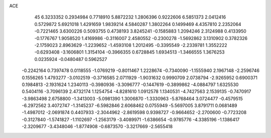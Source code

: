 ACE 
   45
   6.3233352   0.2934984   0.7718910   5.8872232   1.2806396   0.9222606
   6.5851373   2.0412416   0.5729872   5.6921018   1.4291659   1.9839214
   4.5840287   1.3802264   0.1499469   4.4357810   2.2352064  -0.7221465
   3.6300226   0.5093755   0.4738193   3.8245241  -0.1585883   1.2094246
   2.3124988   0.4133950  -0.1776767   1.9058520   1.4169986  -0.3116007
   2.4580552  -0.2300278  -1.5692862   3.1310902   0.3782326  -2.1759023
   2.8963629  -1.2239652  -1.4593108   1.2012495  -0.3395549  -2.2339781
   1.3552222  -0.6293408  -3.1606801   1.3154104  -0.3966355   0.6728845
   1.6934513  -1.3466555   1.3676253   0.0235924  -0.0480487   0.5962527
  -0.2242164   0.7397478   0.0118555  -1.0769219  -0.8011467   1.2228674
  -0.7340090  -1.1555940   2.1967148  -2.2596746   0.1556265   1.4793277
  -3.0102519  -0.3716585   2.0711929  -1.9031632   0.9990709   2.0738794
  -2.9265952   0.6900371   0.1984813  -2.1931624   1.2340113  -0.3980936
  -3.3096777  -0.1447619  -0.3899862  -4.0884797   1.6325530   0.5404116
  -3.7096139   2.4732174   1.1254754  -4.8281610   1.0912578   1.1340531
  -4.7427563   2.1539135  -0.7470917  -3.9863498   2.6758800  -1.3413003
  -5.0981390   1.3006870  -1.3330963  -5.8768464   3.0724477  -0.4579515
  -6.2972562   3.4072747  -1.3145237  -6.5982846   2.6068462   0.0755949
  -5.5697005   3.8791711   0.0681489  -1.4987012  -2.0691874   0.4407933
  -2.3044962  -2.8619598   0.9398727  -0.9664652  -2.2700600  -0.7723208
  -0.3127840  -1.5741827  -1.1102697  -1.2563179  -3.4089971  -1.6386654
  -0.9785776  -4.3385196  -1.1386417  -2.3209677  -3.4348046  -1.8774908
  -0.6873570  -3.3217669  -2.5655418
